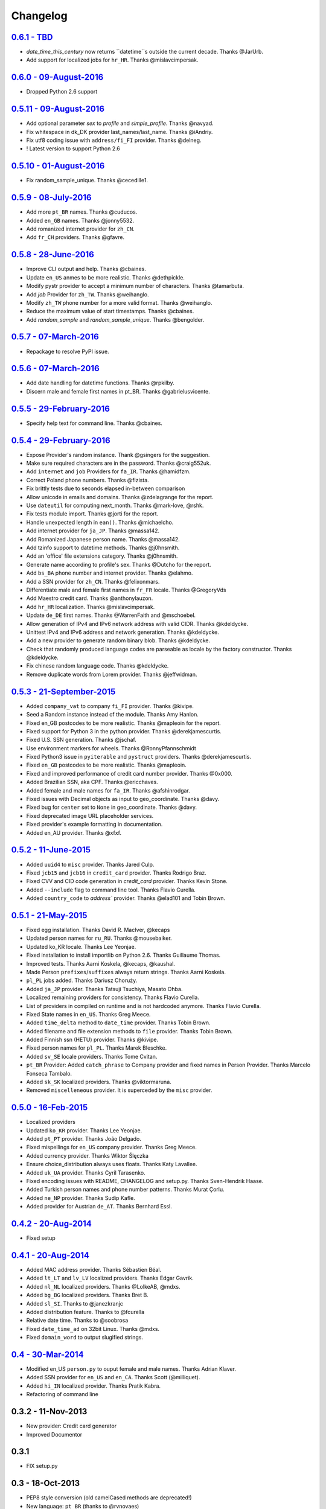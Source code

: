 
Changelog
=========

`0.6.1 - TBD <http://github.com/joke2k/faker/compare/v0.6.0...v0.6.1>`__
------------------------------------------------------------------------

* `date_time_this_century` now returns ``datetime``s outside the current decade. Thanks @JarUrb.
* Add support for localized jobs for ``hr_HR``. Thanks @mislavcimpersak.

`0.6.0 - 09-August-2016 <http://github.com/joke2k/faker/compare/v0.5.11...v0.6.0>`__
------------------------------------------------------------------------------------

* Dropped Python 2.6 support


`0.5.11 - 09-August-2016 <http://github.com/joke2k/faker/compare/v0.5.10...v0.5.11>`__
--------------------------------------------------------------------------------------

* Add optional parameter `sex` to `profile` and `simple_profile`. Thanks @navyad.
* Fix whitespace in dk_DK provider last_names/last_name. Thanks @iAndriy.
* Fix utf8 coding issue with ``address/fi_FI`` provider. Thanks @delneg.
* ! Latest version to support Python 2.6

`0.5.10 - 01-August-2016 <http://github.com/joke2k/faker/compare/v0.5.9...v0.5.10>`__
-------------------------------------------------------------------------------------

* Fix random_sample_unique. Thanks @cecedille1.

`0.5.9 - 08-July-2016 <http://github.com/joke2k/faker/compare/v0.5.8...v0.5.9>`__
---------------------------------------------------------------------------------

* Add more ``pt_BR`` names. Thanks @cuducos.
* Added ``en_GB`` names. Thanks @jonny5532.
* Add romanized internet provider for ``zh_CN``.
* Add ``fr_CH`` providers. Thanks @gfavre.

`0.5.8 - 28-June-2016 <http://github.com/joke2k/faker/compare/v0.5.7...v0.5.8>`__
---------------------------------------------------------------------------------

* Improve CLI output and help. Thanks @cbaines.
* Update ``en_US`` anmes to be more realistic. Thanks @dethpickle.
* Modify pystr provider to accept a minimum number of characters. Thanks @tamarbuta.
* Add `job` Provider for ``zh_TW``. Thanks @weihanglo.
* Modify ``zh_TW`` phone number for a more valid format. Thanks @weihanglo.
* Reduce the maximum value of start timestamps. Thanks @cbaines.
* Add `random_sample` and `random_sample_unique`. Thanks @bengolder.

`0.5.7 - 07-March-2016 <http://github.com/joke2k/faker/compare/v0.5.6...v0.5.7>`__
----------------------------------------------------------------------------------

* Repackage to resolve PyPI issue.

`0.5.6 - 07-March-2016 <http://github.com/joke2k/faker/compare/v0.5.5...v0.5.6>`__
----------------------------------------------------------------------------------

* Add date handling for datetime functions. Thanks @rpkilby.
* Discern male and female first names in pt_BR. Thanks @gabrielusvicente.

`0.5.5 - 29-February-2016 <http://github.com/joke2k/faker/compare/v0.5.4...v0.5.5>`__
--------------------------------------------------------------------------------------

* Specify help text for command line. Thanks @cbaines.

`0.5.4 - 29-February-2016 <http://github.com/joke2k/faker/compare/v0.5.3...v0.5.4>`__
--------------------------------------------------------------------------------------

* Expose Provider's random instance. Thank @gsingers for the suggestion.
* Make sure required characters are in the password. Thanks @craig552uk.
* Add ``internet`` and ``job`` Providers for ``fa_IR``. Thanks @hamidfzm.
* Correct Poland phone numbers. Thanks @fizista.
* Fix brittly tests due to seconds elapsed in-between comparison
* Allow unicode in emails and domains. Thanks @zdelagrange for the report.
* Use ``dateutil`` for computing next_month. Thanks @mark-love, @rshk.
* Fix tests module import. Thanks @jorti for the report.
* Handle unexpected length in ``ean()``. Thanks @michaelcho.
* Add internet provider for ``ja_JP``. Thanks @massa142.
* Add Romanized Japanese person name. Thanks @massa142.
* Add tzinfo support to datetime methods. Thanks @j0hnsmith.
* Add an 'office' file extensions category. Thanks @j0hnsmith.
* Generate name according to profile's sex. Thanks @Dutcho for the report.
* Add ``bs_BA`` phone number and internet provider. Thanks @elahmo.
* Add a SSN provider for ``zh_CN``. Thanks @felixonmars.
* Differentiate male and female first names in ``fr_FR`` locale. Thanks @GregoryVds
* Add Maestro credit card. Thanks @anthonylauzon.
* Add ``hr_HR`` localization. Thanks @mislavcimpersak.
* Update ``de_DE`` first names. Thanks @WarrenFaith and @mschoebel.
* Allow generation of IPv4 and IPv6 network address with valid CIDR. Thanks @kdeldycke.
* Unittest IPv4 and IPv6 address and network generation. Thanks @kdeldycke.
* Add a new provider to generate random binary blob. Thanks @kdeldycke.
* Check that randomly produced language codes are parseable as locale by the
  factory constructor. Thanks @kdeldycke.
* Fix chinese random language code. Thanks @kdeldycke.
* Remove duplicate words from Lorem provider. Thanks @jeffwidman.

`0.5.3 - 21-September-2015 <http://github.com/joke2k/faker/compare/v0.5.2...v0.5.3>`__
--------------------------------------------------------------------------------------

* Added ``company_vat`` to company ``fi_FI`` provider. Thanks @kivipe.
* Seed a Random instance instead of the module. Thanks Amy Hanlon.
* Fixed en_GB postcodes to be more realistic. Thanks @mapleoin for the report.
* Fixed support for Python 3 in the python provider. Thanks @derekjamescurtis.
* Fixed U.S. SSN generation. Thanks @jschaf.
* Use environment markers for wheels. Thanks @RonnyPfannschmidt
* Fixed Python3 issue in ``pyiterable`` and ``pystruct`` providers. Thanks @derekjamescurtis.
* Fixed ``en_GB`` postcodes to be more realistic. Thanks @mapleoin.
* Fixed and improved performance of credit card number provider. Thanks @0x000.
* Added Brazilian SSN, aka CPF. Thanks @ericchaves.
* Added female and male names for ``fa_IR``. Thanks @afshinrodgar.
* Fixed issues with Decimal objects as input to geo_coordinate. Thanks @davy.
* Fixed bug for ``center`` set to ``None`` in geo_coordinate. Thanks @davy.
* Fixed deprecated image URL placeholder services.
* Fixed provider's example formatting in documentation.
* Added en_AU provider. Thanks @xfxf.

`0.5.2 - 11-June-2015 <http://github.com/joke2k/faker/compare/v0.5.1...v0.5.2>`__
---------------------------------------------------------------------------------

* Added ``uuid4`` to ``misc`` provider. Thanks Jared Culp.
* Fixed ``jcb15`` and ``jcb16`` in ``credit_card`` provider. Thanks Rodrigo Braz.
* Fixed CVV and CID code generation in `credit_card` provider. Thanks Kevin Stone.
* Added ``--include`` flag to command line tool. Thanks Flavio Curella.
* Added ``country_code`` to `address`` provider. Thanks @elad101 and Tobin Brown.


`0.5.1 - 21-May-2015 <http://github.com/joke2k/faker/compare/v0.5...v0.5.1>`__
------------------------------------------------------------------------------

* Fixed egg installation. Thanks David R. MacIver, @kecaps
* Updated person names for ``ru_RU``. Thanks @mousebaiker.
* Updated ko_KR locale. Thanks Lee Yeonjae.
* Fixed installation to install importlib on Python 2.6. Thanks Guillaume Thomas.
* Improved tests. Thanks Aarni Koskela, @kecaps, @kaushal.
* Made Person ``prefixes``/``suffixes`` always return strings. Thanks Aarni Koskela.
* ``pl_PL`` jobs added. Thanks Dariusz Choruży.
* Added ``ja_JP`` provider. Thanks Tatsuji Tsuchiya, Masato Ohba.
* Localized remaining providers for consistency. Thanks Flavio Curella.
* List of providers in compiled on runtime and is not hardcoded anymore. Thanks Flavio Curella.
* Fixed State names in ``en_US``. Thanks Greg Meece.
* Added ``time_delta`` method to ``date_time`` provider. Thanks Tobin Brown.
* Added filename and file extension methods to ``file`` provider. Thanks Tobin Brown.
* Added Finnish ssn (HETU) provider. Thanks @kivipe.
* Fixed person names for ``pl_PL``. Thanks Marek Bleschke.
* Added ``sv_SE`` locale providers. Thanks Tome Cvitan.
* ``pt_BR`` Provider: Added ``catch_phrase`` to Company provider and fixed names in Person Provider. Thanks Marcelo Fonseca Tambalo.
* Added ``sk_SK`` localized providers. Thanks @viktormaruna.
* Removed ``miscelleneous`` provider. It is superceded by the ``misc`` provider.

`0.5.0 - 16-Feb-2015 <http://github.com/joke2k/faker/compare/v0.4.2...v0.5>`__
------------------------------------------------------------------------------

* Localized providers
* Updated ``ko_KR`` provider. Thanks Lee Yeonjae.
* Added ``pt_PT`` provider. Thanks João Delgado.
* Fixed mispellings for ``en_US`` company provider. Thanks Greg Meece.
* Added currency provider. Thanks Wiktor Ślęczka
* Ensure choice_distribution always uses floats. Thanks Katy Lavallee.
* Added ``uk_UA`` provider. Thanks Cyril Tarasenko.
* Fixed encoding issues with README, CHANGELOG and setup.py. Thanks Sven-Hendrik Haase.
* Added Turkish person names and phone number patterns. Thanks Murat Çorlu.
* Added ``ne_NP`` provider. Thanks Sudip Kafle.
* Added provider for Austrian ``de_AT``. Thanks Bernhard Essl.

`0.4.2 - 20-Aug-2014 <http://github.com/joke2k/faker/compare/v0.4.1...v0.4.2>`__
--------------------------------------------------------------------------------

* Fixed setup

`0.4.1 - 20-Aug-2014 <http://github.com/joke2k/faker/compare/v0.4...v0.4.1>`__
------------------------------------------------------------------------------

* Added MAC address provider. Thanks Sébastien Béal.
* Added ``lt_LT`` and ``lv_LV`` localized providers. Thanks Edgar Gavrik.
* Added ``nl_NL`` localized providers. Thanks @LolkeAB, @mdxs.
* Added ``bg_BG`` localized providers. Thanks Bret B.
* Added ``sl_SI``. Thanks to @janezkranjc
* Added distribution feature. Thanks to @fcurella
* Relative date time. Thanks to @soobrosa
* Fixed ``date_time_ad`` on 32bit Linux. Thanks @mdxs.
* Fixed ``domain_word`` to output slugified strings.

`0.4 - 30-Mar-2014 <http://github.com/joke2k/faker/compare/v0.3.2...v0.4>`__
----------------------------------------------------------------------------

* Modified en_US ``person.py`` to ouput female and male names. Thanks Adrian Klaver.
* Added SSN provider for ``en_US`` and ``en_CA``. Thanks Scott (@milliquet).
* Added ``hi_IN`` localized provider. Thanks Pratik Kabra.
* Refactoring of command line

0.3.2 - 11-Nov-2013
-------------------

* New provider: Credit card generator
* Improved Documentor


0.3.1
-----

* FIX setup.py


0.3 - 18-Oct-2013
-----------------

* PEP8 style conversion (old camelCased methods are deprecated!)
* New language: ``pt_BR`` (thanks to @rvnovaes)
* all localized provider now uses ``from __future__ import unicode_literals``
* documentor prints localized provider after all defaults
* FIX tests for python 2.6


0.2 - 01-Dec-2012
-----------------

* New providers: ``Python``, ``File``
* Providers imported with ``__import__``
* Module is runnable with ``python -m faker [name] [*args]``
* Rewrite fake generator system (allow autocompletation)
* New language: French
* Rewrite module ``__main__`` and new Documentor class

0.1 - 13-Nov-2012
-----------------

* First release

